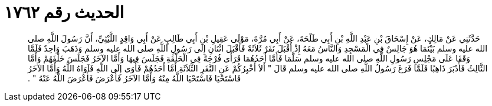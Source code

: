 
= الحديث رقم ١٧٦٢

[quote.hadith]
حَدَّثَنِي عَنْ مَالِكٍ، عَنْ إِسْحَاقَ بْنِ عَبْدِ اللَّهِ بْنِ أَبِي طَلْحَةَ، عَنْ أَبِي مُرَّةَ، مَوْلَى عَقِيلِ بْنِ أَبِي طَالِبٍ عَنْ أَبِي وَاقِدٍ اللَّيْثِيِّ، أَنَّ رَسُولَ اللَّهِ صلى الله عليه وسلم بَيْنَمَا هُوَ جَالِسٌ فِي الْمَسْجِدِ وَالنَّاسُ مَعَهُ إِذْ أَقْبَلَ نَفَرٌ ثَلاَثَةٌ فَأَقْبَلَ اثْنَانِ إِلَى رَسُولِ اللَّهِ صلى الله عليه وسلم وَذَهَبَ وَاحِدٌ فَلَمَّا وَقَفَا عَلَى مَجْلِسِ رَسُولِ اللَّهِ صلى الله عليه وسلم سَلَّمَا فَأَمَّا أَحَدُهُمَا فَرَأَى فُرْجَةً فِي الْحَلْقَةِ فَجَلَسَ فِيهَا وَأَمَّا الآخَرُ فَجَلَسَ خَلْفَهُمْ وَأَمَّا الثَّالِثُ فَأَدْبَرَ ذَاهِبًا فَلَمَّا فَرَغَ رَسُولُ اللَّهِ صلى الله عليه وسلم قَالَ ‏"‏ أَلاَ أُخْبِرُكُمْ عَنِ النَّفَرِ الثَّلاَثَةِ أَمَّا أَحَدُهُمْ فَأَوَى إِلَى اللَّهِ فَآوَاهُ اللَّهُ وَأَمَّا الآخَرُ فَاسْتَحْيَا فَاسْتَحْيَا اللَّهُ مِنْهُ وَأَمَّا الآخَرُ فَأَعْرَضَ فَأَعْرَضَ اللَّهُ عَنْهُ ‏"‏ ‏.‏